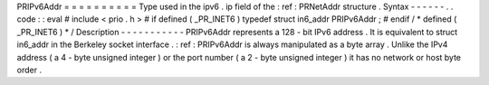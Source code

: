 PRIPv6Addr
=
=
=
=
=
=
=
=
=
=
Type
used
in
the
ipv6
.
ip
field
of
the
:
ref
:
PRNetAddr
structure
.
Syntax
-
-
-
-
-
-
.
.
code
:
:
eval
#
include
<
prio
.
h
>
#
if
defined
(
_PR_INET6
)
typedef
struct
in6_addr
PRIPv6Addr
;
#
endif
/
*
defined
(
_PR_INET6
)
*
/
Description
-
-
-
-
-
-
-
-
-
-
-
PRIPv6Addr
represents
a
128
-
bit
IPv6
address
.
It
is
equivalent
to
struct
in6_addr
in
the
Berkeley
socket
interface
.
:
ref
:
PRIPv6Addr
is
always
manipulated
as
a
byte
array
.
Unlike
the
IPv4
address
(
a
4
-
byte
unsigned
integer
)
or
the
port
number
(
a
2
-
byte
unsigned
integer
)
it
has
no
network
or
host
byte
order
.
